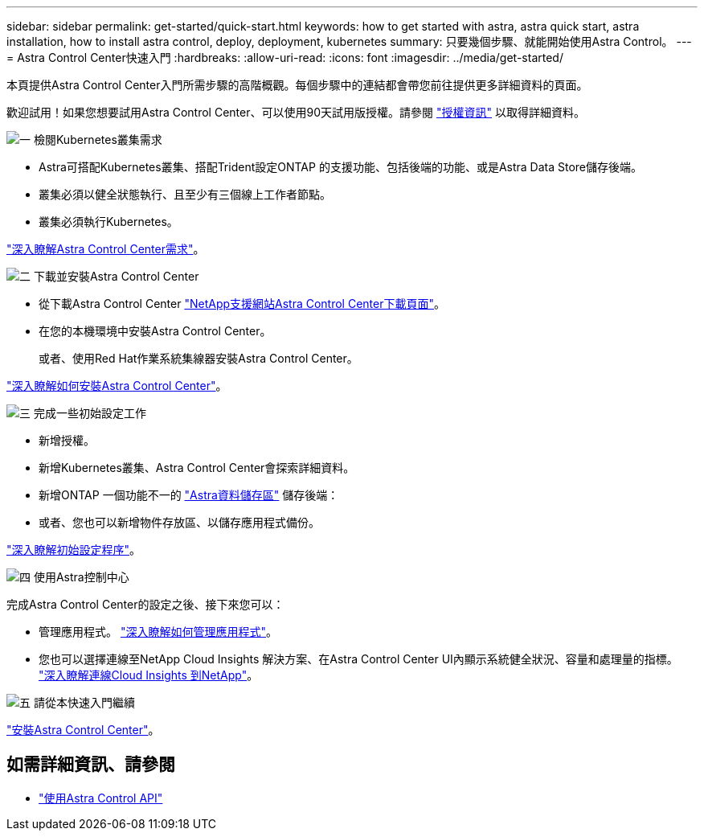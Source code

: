 ---
sidebar: sidebar 
permalink: get-started/quick-start.html 
keywords: how to get started with astra, astra quick start, astra installation, how to install astra control, deploy, deployment, kubernetes 
summary: 只要幾個步驟、就能開始使用Astra Control。 
---
= Astra Control Center快速入門
:hardbreaks:
:allow-uri-read: 
:icons: font
:imagesdir: ../media/get-started/


本頁提供Astra Control Center入門所需步驟的高階概觀。每個步驟中的連結都會帶您前往提供更多詳細資料的頁面。

歡迎試用！如果您想要試用Astra Control Center、可以使用90天試用版授權。請參閱 link:../get-started/setup_overview.html#add-a-license-for-astra-control-center["授權資訊"] 以取得詳細資料。

.image:https://raw.githubusercontent.com/NetAppDocs/common/main/media/number-1.png["一"] 檢閱Kubernetes叢集需求
[role="quick-margin-list"]
* Astra可搭配Kubernetes叢集、搭配Trident設定ONTAP 的支援功能、包括後端的功能、或是Astra Data Store儲存後端。
* 叢集必須以健全狀態執行、且至少有三個線上工作者節點。
* 叢集必須執行Kubernetes。


[role="quick-margin-para"]
link:../get-started/requirements.html["深入瞭解Astra Control Center需求"]。

.image:https://raw.githubusercontent.com/NetAppDocs/common/main/media/number-2.png["二"] 下載並安裝Astra Control Center
[role="quick-margin-list"]
* 從下載Astra Control Center https://mysupport.netapp.com/site/products/all/details/astra-control-center/downloads-tab["NetApp支援網站Astra Control Center下載頁面"^]。
* 在您的本機環境中安裝Astra Control Center。
+
或者、使用Red Hat作業系統集線器安裝Astra Control Center。



[role="quick-margin-para"]
link:../get-started/install_overview.html["深入瞭解如何安裝Astra Control Center"]。

.image:https://raw.githubusercontent.com/NetAppDocs/common/main/media/number-3.png["三"] 完成一些初始設定工作
[role="quick-margin-list"]
* 新增授權。
* 新增Kubernetes叢集、Astra Control Center會探索詳細資料。
* 新增ONTAP 一個功能不一的 https://docs.netapp.com/us-en/astra-data-store/index.html["Astra資料儲存區"] 儲存後端：
* 或者、您也可以新增物件存放區、以儲存應用程式備份。


[role="quick-margin-para"]
link:../get-started/setup_overview.html["深入瞭解初始設定程序"]。

.image:https://raw.githubusercontent.com/NetAppDocs/common/main/media/number-4.png["四"] 使用Astra控制中心
[role="quick-margin-list"]
完成Astra Control Center的設定之後、接下來您可以：

[role="quick-margin-list"]
* 管理應用程式。 link:../use/manage-apps.html["深入瞭解如何管理應用程式"]。
* 您也可以選擇連線至NetApp Cloud Insights 解決方案、在Astra Control Center UI內顯示系統健全狀況、容量和處理量的指標。 link:../use/monitor-protect.html["深入瞭解連線Cloud Insights 到NetApp"]。


.image:https://raw.githubusercontent.com/NetAppDocs/common/main/media/number-5.png["五"] 請從本快速入門繼續
[role="quick-margin-para"]
link:../get-started/install_overview.html["安裝Astra Control Center"]。



== 如需詳細資訊、請參閱

* https://docs.netapp.com/us-en/astra-automation-2204/index.html["使用Astra Control API"^]

